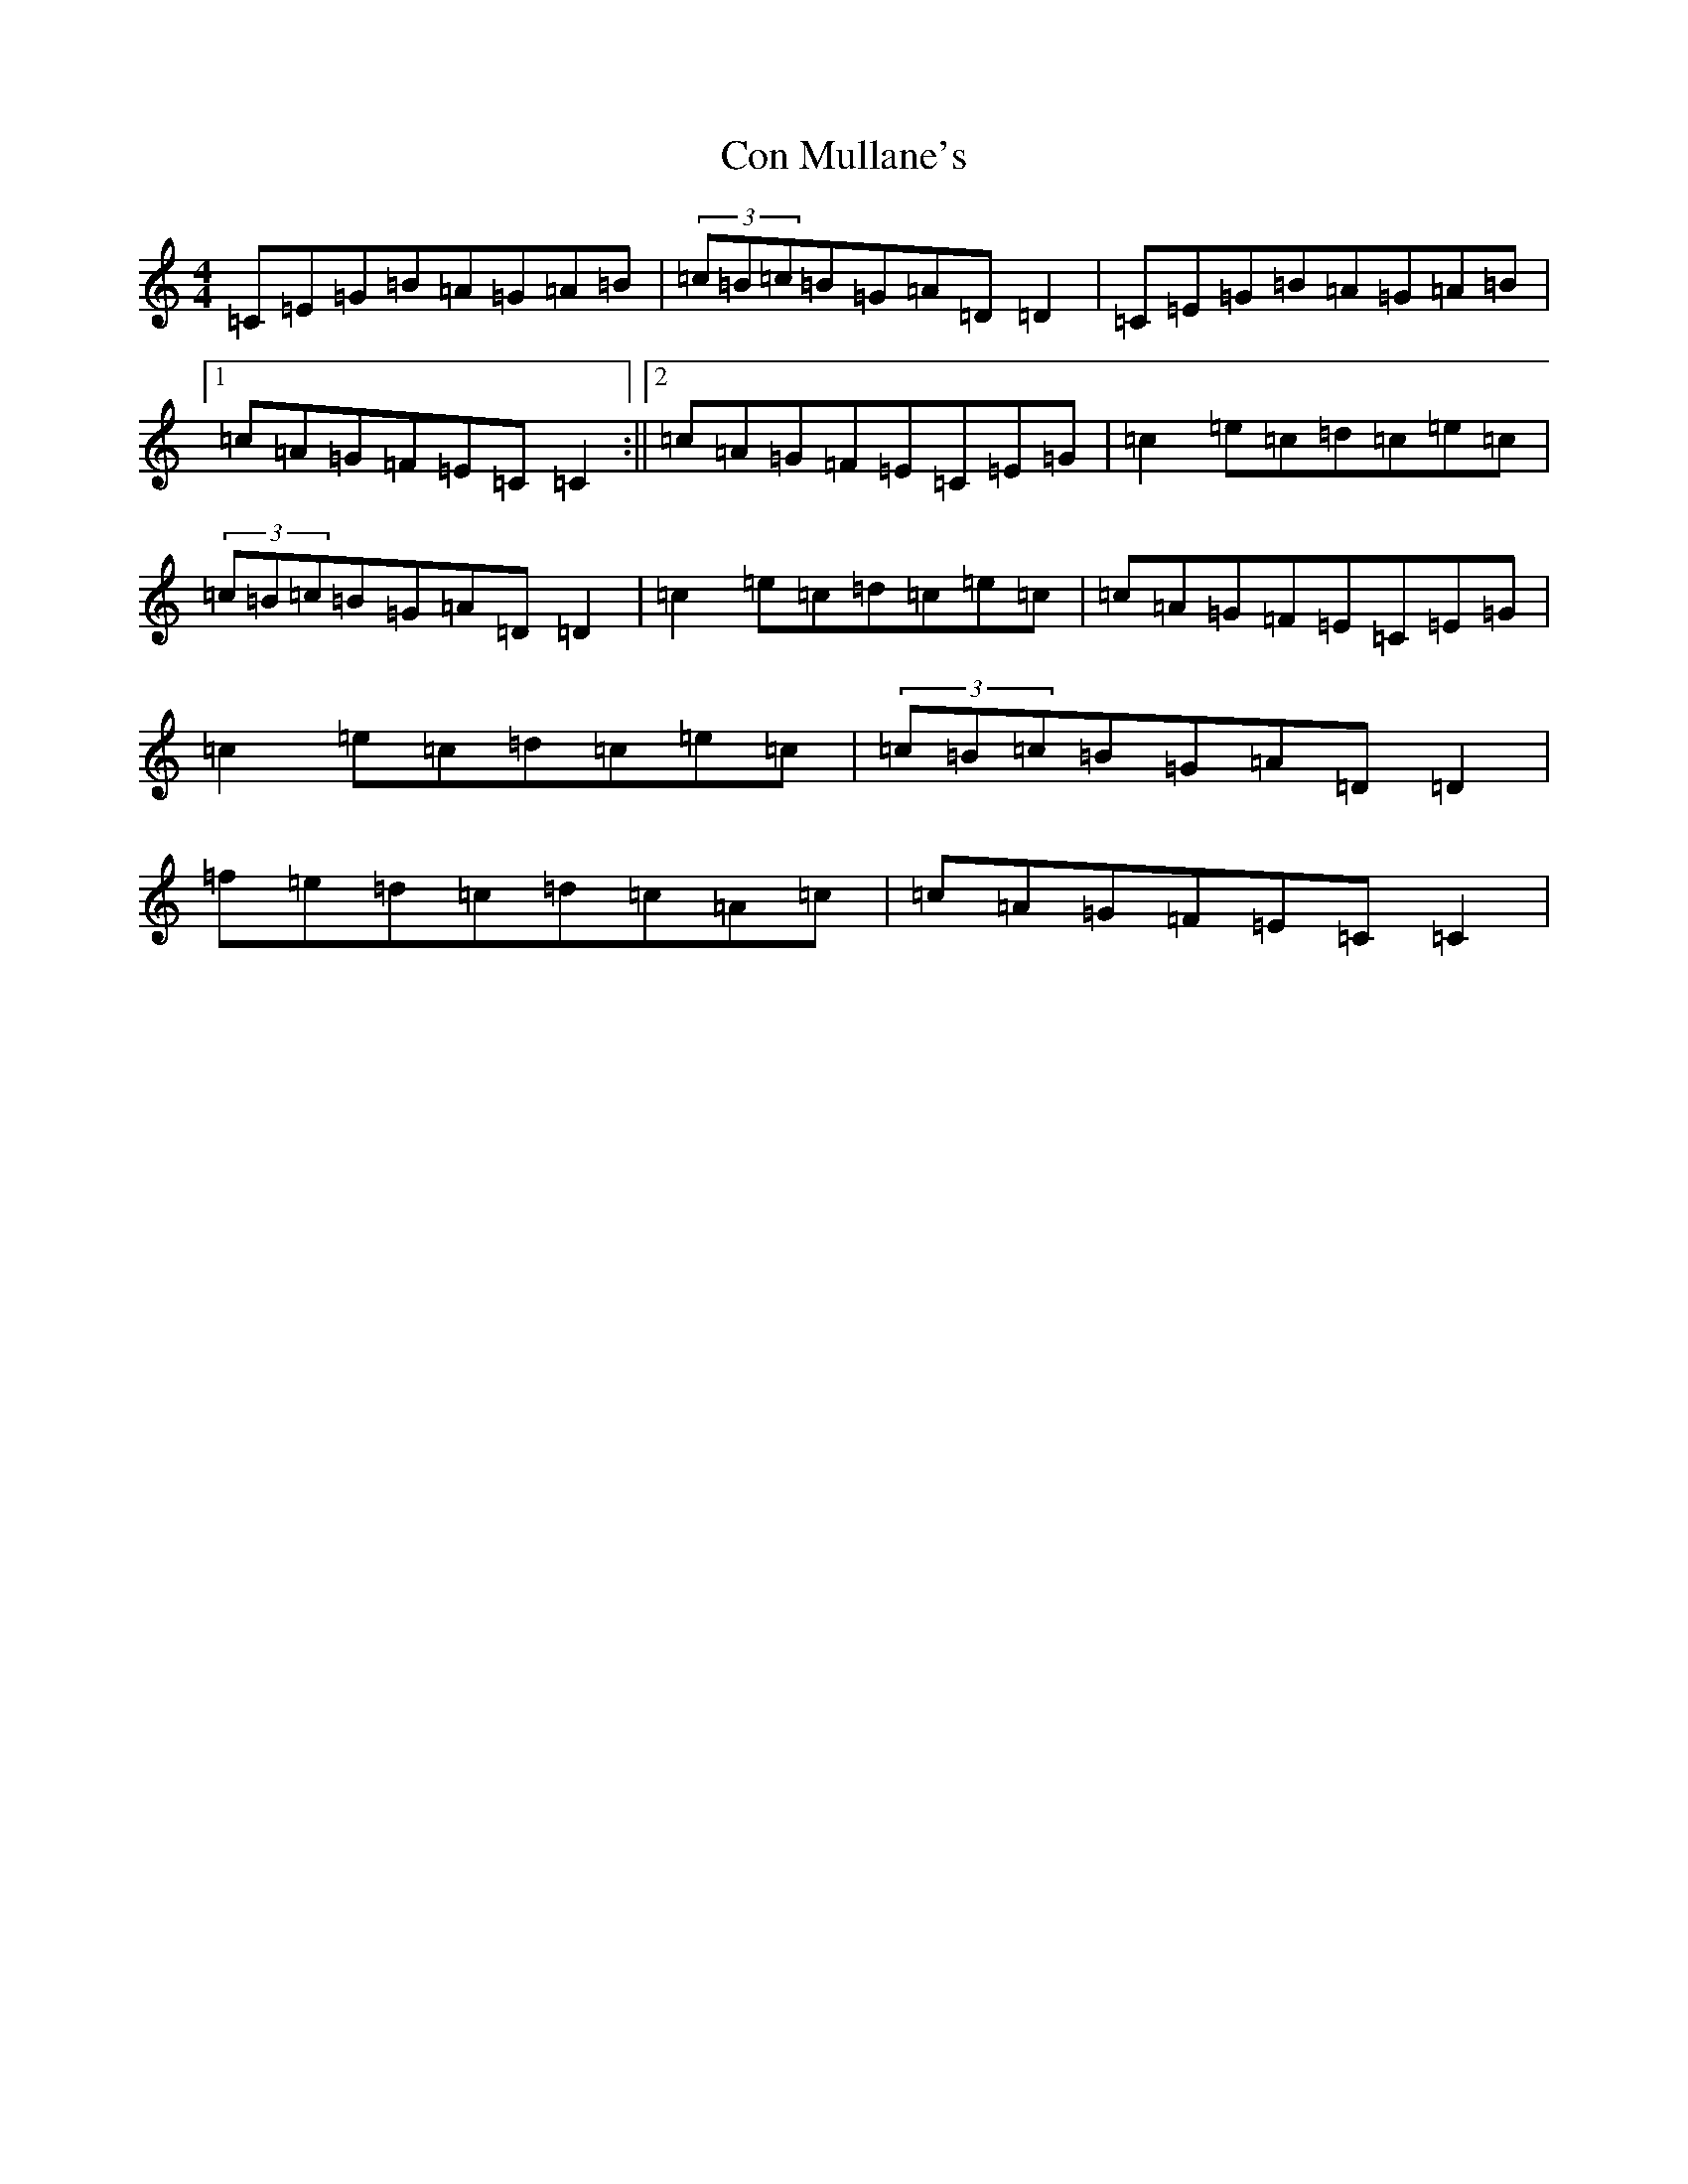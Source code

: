 X: 4061
T: Con Mullane's
S: https://thesession.org/tunes/13218#setting22955
R: reel
M:4/4
L:1/8
K: C Major
=C=E=G=B=A=G=A=B|(3=c=B=c=B=G=A=D=D2|=C=E=G=B=A=G=A=B|1=c=A=G=F=E=C=C2:||2=c=A=G=F=E=C=E=G|=c2=e=c=d=c=e=c|(3=c=B=c=B=G=A=D=D2|=c2=e=c=d=c=e=c|=c=A=G=F=E=C=E=G|=c2=e=c=d=c=e=c|(3=c=B=c=B=G=A=D=D2|=f=e=d=c=d=c=A=c|=c=A=G=F=E=C=C2|